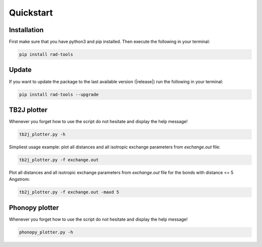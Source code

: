 Quickstart
==========

Installation
------------

First make sure that you have python3 and pip installed.
Then execute the following in your terminal:

.. code-block:: console

   pip install rad-tools

Update
------

If you want to update the package to the last available version (|release|)
run the following in your terminal:

.. code-block:: console

   pip install rad-tools --upgrade

TB2J plotter
-------------

Whenever you forget how to use the script do not hesitate and display the help message!

.. code-block:: python

    tb2j_plotter.py -h

Simpliest usage example: plot all distances and all isotropic exchange parameters 
from *exchange.out* file:

.. code-block:: python

    tb2j_plotter.py -f exchange.out

Plot all distances and all isotropic exchange parameters 
from *exchange.out* file for the bonds with distance <= 5 Angstrom:

.. code-block:: python

    tb2j_plotter.py -f exchange.out -maxd 5

Phonopy plotter
---------------

Whenever you forget how to use the script do not hesitate and display the help message!

.. code-block:: python

    phonopy_plotter.py -h
